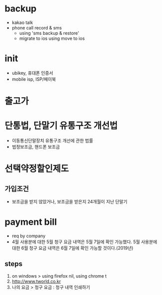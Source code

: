 * backup

- kakao talk
- phone call record & sms 
  - using 'sms backup & restore' 
  - migrate to ios using move to ios

* init
  
- ubikey, 휴대폰 인증서
- mobile isp, ISP/페이북

* 출고가

* 단통법, 단말기 유통구조 개선법

- 이동통신단말장치 유통구조 개선에 관한 법률
- 법정보조금, 핸드폰 보조금
  
* 선택약정할인제도
  
** 가입조건

- 보조금을 받지 않았거나, 보조금을 받은지 24개월이 지난 단말기

* payment bill

- req by company
- 4월 사용분에 대한 5월 청구 요금 내역은 5월 7일에 확인 가능했다. 
  5월 사용분에 대한 6월 청구 요금 내역은 6월 7일에  확인 가능할 것이다.(2019년)

** steps

1. on windows > using firefox nil, using chrome t
2. http://www.tworld.co.kr
3. 나의 요금 > 청구 요금 : 청구 내역 인쇄하기

